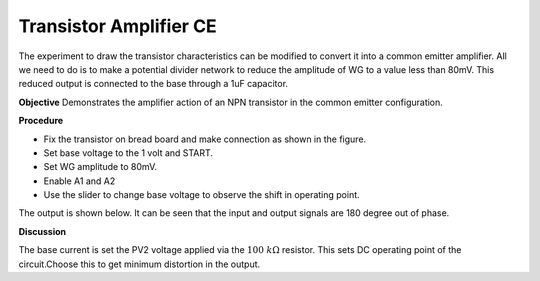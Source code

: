 Transistor Amplifier CE
=============================
The experiment to draw the transistor characteristics can be modified to 
convert it into a common emitter amplifier. All we need to do is to make a 
potential divider network to reduce the amplitude of WG to a value less than 80mV.
This reduced output is connected to the base through a 1uF capacitor.

**Objective**
Demonstrates the amplifier action of an NPN transistor in the
common emitter configuration.

**Procedure**

.. image:: schematics/transistor-amplifier.svg
	   :width: 300px
	   
-  Fix the transistor on bread board and make connection as shown in the figure.
-  Set base voltage to the 1 volt and START.
-  Set WG amplitude to 80mV.
-  Enable A1 and A2
-  Use the slider to change base voltage to observe the shift in operating point.

The output is shown below. It can be seen that the input and output signals are 180 degree out of phase.

.. image:: pics/transistor-amplifier-screen.png
   :width: 500px


**Discussion**

The base current is set the PV2 voltage applied via the :math:`100~k\Omega`
resistor. This sets DC operating point of the circuit.Choose this to get
minimum distortion in the output.
